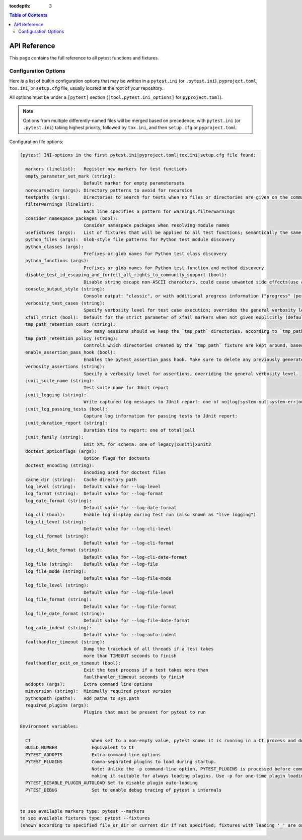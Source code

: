 :tocdepth: 3

.. contents:: Table of Contents
    :depth: 2
    :local:

API Reference
=============

This page contains the full reference to all pytest functions and
fixtures.

.. _`pytest.ini`:
.. _`pytest.ini file`:
.. _`pytest.ini options`:

Configuration Options
---------------------

Here is a list of builtin configuration options that may be written in a ``pytest.ini`` (or ``.pytest.ini``),
``pyproject.toml``, ``tox.ini``, or ``setup.cfg`` file, usually located at the root of your repository.

All options must be under a ``[pytest]`` section (``[tool.pytest.ini_options]`` for ``pyproject.toml``).

.. note::
    Options from multiple differently-named files will be merged based on precedence,
    with ``pytest.ini`` (or ``.pytest.ini``) taking highest priority,
    followed by ``tox.ini``, and then ``setup.cfg`` or ``pyproject.toml``.

Configuration file options:

.. code-block:: text

    [pytest] INI-options in the first pytest.ini|pyproject.toml|tox.ini|setup.cfg file found:

      markers (linelist):   Register new markers for test functions
      empty_parameter_set_mark (string):
                            Default marker for empty parametersets
      norecursedirs (args): Directory patterns to avoid for recursion
      testpaths (args):     Directories to search for tests when no files or directories are given on the command line
      filterwarnings (linelist):
                            Each line specifies a pattern for warnings.filterwarnings
      consider_namespace_packages (bool):
                            Consider namespace packages when resolving module names
      usefixtures (args):   List of fixtures that will be applied to all test functions; semantically the same as applying the @pytest.mark.usefixtures decorator to all test functions
      python_files (args):  Glob-style file patterns for Python test module discovery
      python_classes (args):
                            Prefixes or glob names for Python test class discovery
      python_functions (args):
                            Prefixes or glob names for Python test function and method discovery
      disable_test_id_escaping_and_forfeit_all_rights_to_community_support (bool):
                            Disable string escape non-ASCII characters, could cause unwanted side effects(use at your own risk)
      console_output_style (string):
                            Console output: "classic", or with additional progress information ("progress" (percentage) | "count" | "progress-even-when-capture-no").
      verbosity_test_cases (string):
                            Specify verbosity level for test case execution; overrides the general verbosity level
      xfail_strict (bool):  Default for the strict parameter of xfail markers when not given explicitly (default: False)
      tmp_path_retention_count (string):
                            How many sessions should we keep the `tmp_path` directories, according to `tmp_path_retention_policy`.
      tmp_path_retention_policy (string):
                            Controls which directories created by the `tmp_path` fixture are kept around, based on test outcome. (all/failed/none)
      enable_assertion_pass_hook (bool):
                            Enables the pytest_assertion_pass hook. Make sure to delete any previously generated pyc cache files.
      verbosity_assertions (string):
                            Specify a verbosity level for assertions, overriding the general verbosity level.
      junit_suite_name (string):
                            Test suite name for JUnit report
      junit_logging (string):
                            Write captured log messages to JUnit report: one of no|log|system-out|system-err|out-err|all
      junit_log_passing_tests (bool):
                            Capture log information for passing tests to JUnit report:
      junit_duration_report (string):
                            Duration time to report: one of total|call
      junit_family (string):
                            Emit XML for schema: one of legacy|xunit1|xunit2
      doctest_optionflags (args):
                            Option flags for doctests
      doctest_encoding (string):
                            Encoding used for doctest files
      cache_dir (string):   Cache directory path
      log_level (string):   Default value for --log-level
      log_format (string):  Default value for --log-format
      log_date_format (string):
                            Default value for --log-date-format
      log_cli (bool):       Enable log display during test run (also known as "live logging")
      log_cli_level (string):
                            Default value for --log-cli-level
      log_cli_format (string):
                            Default value for --log-cli-format
      log_cli_date_format (string):
                            Default value for --log-cli-date-format
      log_file (string):    Default value for --log-file
      log_file_mode (string):
                            Default value for --log-file-mode
      log_file_level (string):
                            Default value for --log-file-level
      log_file_format (string):
                            Default value for --log-file-format
      log_file_date_format (string):
                            Default value for --log-file-date-format
      log_auto_indent (string):
                            Default value for --log-auto-indent
      faulthandler_timeout (string):
                            Dump the traceback of all threads if a test takes
                            more than TIMEOUT seconds to finish
      faulthandler_exit_on_timeout (bool):
                            Exit the test process if a test takes more than
                            faulthandler_timeout seconds to finish
      addopts (args):       Extra command line options
      minversion (string):  Minimally required pytest version
      pythonpath (paths):   Add paths to sys.path
      required_plugins (args):
                            Plugins that must be present for pytest to run

    Environment variables:

      CI                       When set to a non-empty value, pytest knows it is running in a CI process and does not truncate summary info
      BUILD_NUMBER             Equivalent to CI
      PYTEST_ADDOPTS           Extra command line options
      PYTEST_PLUGINS           Comma-separated plugins to load during startup.
                               Note: Unlike the -p command-line option, PYTEST_PLUGINS is processed before command-line arguments,
                               making it suitable for always loading plugins. Use -p for one-time plugin loading or testing.
      PYTEST_DISABLE_PLUGIN_AUTOLOAD Set to disable plugin auto-loading
      PYTEST_DEBUG             Set to enable debug tracing of pytest's internals


    to see available markers type: pytest --markers
    to see available fixtures type: pytest --fixtures
    (shown according to specified file_or_dir or current dir if not specified; fixtures with leading '_' are only shown with the '-v' option
